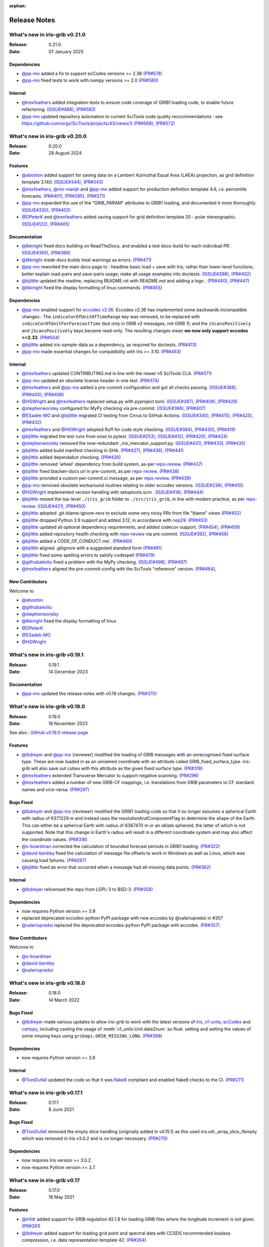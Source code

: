 :orphan:

.. _release_notes:

Release Notes
=============


What's new in iris-grib v0.21.0
-------------------------------

:Release: 0.21.0
:Date: 07 January 2025

Dependencies
^^^^^^^^^^^^
* `@pp-mo <https://github.com/pp-mo>`_ added a fix to support ecCodes versions >= 2.38
  `(PR#578) <https://github.com/SciTools/iris-grib/pull/578>`_
* `@pp-mo <https://github.com/pp-mo>`_ fixed tests to work with numpy versions >= 2.0
  `(PR#580) <https://github.com/SciTools/iris-grib/pull/580>`_

Internal
^^^^^^^^
* `@trexfeathers <https://github.com/trexfeathers>`_ added integration tests to ensure
  code coverage of GRIB1 loading code, to enable future refactoring.
  `(ISSUE#488) <https://github.com/SciTools/iris-grib/issues/488>`_,
  `(PR#583) <https://github.com/SciTools/iris-grib/pull/583>`_
* `@pp-mo <https://github.com/pp-mo>`_ updated repository automation to current SciTools
  code quality reccommendations : see https://github.com/orgs/SciTools/projects/43/views/3
  `(PR#568) <https://github.com/SciTools/iris-grib/pull/568>`_,
  `(PR#572) <https://github.com/SciTools/iris-grib/pull/572>`_


What's new in iris-grib v0.20.0
-------------------------------

:Release: 0.20.0
:Date: 29 August 2024

Features
^^^^^^^^
* `@abooton <https://github.com/abooton>`_ added support for saving data on a
  Lambert Azimuthal Equal Area (LAEA) projection, as grid definition template 3.140.
  `(ISSUE#344) <https://github.com/SciTools/iris-grib/issues/344>`_,
  `(PR#343) <https://github.com/SciTools/iris-grib/pull/343>`_

* `@trexfeathers <https://github.com/trexfeathers>`_,
  `@mo-marqh <https://github.com/mo-marqh>`_  and
  `@pp-mo <https://github.com/pp-mo>`_ added support for production definition template
  4.6, i.e. percentile forecasts.
  `(PR#401) <https://github.com/SciTools/iris-grib/pull/401>`_,
  `(PR#295) <https://github.com/SciTools/iris-grib/pull/295>`_,
  `(PR#271) <https://github.com/SciTools/iris-grib/pull/271>`_

* `@pp-mo <https://github.com/pp-mo>`_ expanded the use of the "GRIB_PARAM"
  attributes to GRIB1 loading, and documented it more thoroughly.
  `(ISSUE#330) <https://github.com/SciTools/iris-grib/issues/330>`_,
  `(PR#402) <https://github.com/SciTools/iris-grib/pull/402>`_

* `@DPeterK <https://github.com/DPeterK>`_ and
  `@trexfeathers <https://github.com/trexfeathers>`_ added saving support for
  grid definition template 20 - polar stereographic.
  `(ISSUE#122) <https://github.com/SciTools/iris-grib/issues/122>`_,
  `(PR#405) <https://github.com/SciTools/iris-grib/pull/405>`_


Documentation
^^^^^^^^^^^^^
* `@tkknight <https://github.com/tkknight>`_ fixed docs building on ReadTheDocs, and
  enabled a test docs-build for each individual PR.
  `(ISSUE#365) <https://github.com/SciTools/iris-grib/issues/365>`_,
  `(PR#366) <https://github.com/SciTools/iris-grib/pull/366>`_

* `@tkknight <https://github.com/tkknight>`_ made docs builds treat warnings as errors.
  `(PR#471) <https://github.com/SciTools/iris-grib/pull/471>`_

* `@pp-mo <https://github.com/pp-mo>`_ reworked the main docs page to :
  headline basic load + save with Iris, rather than lower-level functions;
  better explain load-pairs and save-pairs usage; make all usage examples into
  doctests.
  `(ISSUE#398) <https://github.com/SciTools/iris-grib/issues/398>`_,
  `(PR#402) <https://github.com/SciTools/iris-grib/pull/402>`_

* `@bjlittle <https://github.com/bjlittle>`_ updated the readme, replacing README.rst
  with README.md and adding a logo .
  `(PR#440) <https://github.com/SciTools/iris-grib/pull/440>`_,
  `(PR#447) <https://github.com/SciTools/iris-grib/pull/447>`_

* `@tkknight <https://github.com/tkknight>`_ fixed the display formatting of linux
  commands.
  `(PR#455) <https://github.com/SciTools/iris-grib/pull/455>`_


Dependencies
^^^^^^^^^^^^
* `@pp-mo <https://github.com/pp-mo>`_ enabled support for
  `eccodes v2.36 <https://confluence.ecmwf.int/display/ECC/ecCodes+version+2.36.0+released>`_.
  Eccodes v2.36 has implemented some backwards incompatible changes :
  The ``indicatorOfUnitOfTimeRange`` key was removed, to be replaced with
  ``indicatorOfUnitForForecastTime`` (but only in GRIB v2 messages, not GRIB 1);
  and the ``iScansPositively`` and ``jScansPositively`` keys became read-only.
  The resulting changes mean **we now only support eccodes >=2.33**.
  `(PR#504) <https://github.com/SciTools/iris-grib/issues/504>`_

* `@bjlittle <https://github.com/bjlittle>`_ added iris-sample-data as a dependency,
  as required for doctests.
  `(PR#413) <https://github.com/SciTools/iris-grib/pull/413>`_

* `@pp-mo <https://github.com/pp-mo>`_ made essential changes for compatibility with
  Iris >= 3.10.
  `(PR#463) <https://github.com/SciTools/iris-grib/pull/463>`_


Internal
^^^^^^^^
* `@trexfeathers <https://github.com/trexfeathers>`_ updated CONTRIBUTING.md in line with the
  newer v5 SciTools CLA. `(PR#371) <https://github.com/SciTools/iris-grib/pull/371>`_

* `@pp-mo <https://github.com/pp-mo>`_ updated an obsolete license header in one test.
  `(PR#374) <https://github.com/SciTools/iris-grib/pull/374>`_

* `@trexfeathers <https://github.com/trexfeathers>`_ and
  `@pp-mo <https://github.com/pp-mo>`_  added a pre-commit configuration and got all
  checks passing.
  `(ISSUE#388) <https://github.com/SciTools/iris-grib/issues/388>`_,
  `(PR#400) <https://github.com/SciTools/iris-grib/pull/400>`_,
  `(PR#406) <https://github.com/SciTools/iris-grib/pull/406>`_

* `@HGWright <https://github.com/HGWright>`_ and
  `@trexfeathers <https://github.com/trexfeathers>`_ replaced setup.py with
  pyproject.toml.
  `(ISSUE#387) <https://github.com/SciTools/iris-grib/issues/387>`_,
  `(PR#408) <https://github.com/SciTools/iris-grib/pull/408>`_,
  `(PR#429) <https://github.com/SciTools/iris-grib/pull/429>`_

* `@stephenworsley <https://github.com/stephenworsley>`_ configured for MyPy checking via
  pre-commit.
  `(ISSUE#386) <https://github.com/SciTools/iris-grib/issues/386>`_,
  `(PR#407) <https://github.com/SciTools/iris-grib/pull/407>`_

* `@ESadek-MO <https://github.com/ESadek-MO>`_ and
  `@bjlittle <https://github.com/bjlittle>`_ migrated CI testing from Cirrus to
  GitHub Actions.
  `(ISSUE#340) <https://github.com/SciTools/iris-grib/issues/340>`_,
  `(PR#415) <https://github.com/SciTools/iris-grib/pull/415>`_,
  `(PR#425) <https://github.com/SciTools/iris-grib/pull/425>`_,
  `(PR#432) <https://github.com/SciTools/iris-grib/pull/432>`_

* `@trexfeathers <https://github.com/trexfeathers>`_ and
  `@HGWright <https://github.com/HGWright>`_ adopted Ruff for code style checking.
  `(ISSUE#384) <https://github.com/SciTools/iris-grib/issues/384>`_,
  `(PR#430) <https://github.com/SciTools/iris-grib/pull/430>`_,
  `(PR#419) <https://github.com/SciTools/iris-grib/pull/419>`_

* `@bjlittle <https://github.com/bjlittle>`_ migrated the test runs from
  nose to pytest.
  `(ISSUE#253) <https://github.com/SciTools/iris-grib/issues/253>`_,
  `(ISSUE#412) <https://github.com/SciTools/iris-grib/issues/412>`_,
  `(PR#420) <https://github.com/SciTools/iris-grib/pull/420>`_,
  `(PR#424) <https://github.com/SciTools/iris-grib/pull/424>`_

* `@stephenworsley <https://github.com/stephenworsley>`_ removed the now-redundant
  _iris_mercator_support.py.
  `(ISSUE#431) <https://github.com/SciTools/iris-grib/issues/431>`_,
  `(PR#433) <https://github.com/SciTools/iris-grib/pull/433>`_,
  `(PR#435) <https://github.com/SciTools/iris-grib/pull/435>`_

* `@bjlittle <https://github.com/bjlittle>`_ added build manifest checking in GHA.
  `(PR#427) <https://github.com/SciTools/iris-grib/pull/427>`_,
  `(PR#436) <https://github.com/SciTools/iris-grib/pull/436>`_,
  `(PR#441) <https://github.com/SciTools/iris-grib/pull/441>`_

* `@bjlittle <https://github.com/bjlittle>`_ added dependabot checking.
  `(PR#426) <https://github.com/SciTools/iris-grib/pull/426>`_

* `@bjlittle <https://github.com/bjlittle>`_ removed 'wheel' dependency from build
  system, as-per
  `repo-review <https://learn.scientific-python.org/development/guides/repo-review/>`_.
  `(PR#437) <https://github.com/SciTools/iris-grib/pull/437>`_

* `@bjlittle <https://github.com/bjlittle>`_ fixed blacken-docs url in pre-commit,
  as per
  `repo-review <https://learn.scientific-python.org/development/guides/repo-review/>`_.
  `(PR#438) <https://github.com/SciTools/iris-grib/pull/438>`_

* `@bjlittle <https://github.com/bjlittle>`_ provided a custom per-commit.ci message,
  as per
  `repo-review <https://learn.scientific-python.org/development/guides/repo-review/>`_.
  `(PR#439) <https://github.com/SciTools/iris-grib/pull/439>`_

* `@pp-mo <https://github.com/pp-mo>`_ removed obsolete workaround routines relating to
  older eccodes versions.
  `(ISSUE#239) <https://github.com/SciTools/iris-grib/issues/239>`_,
  `(PR#410) <https://github.com/SciTools/iris-grib/pull/410>`_

* `@HGWright <https://github.com/HGWright>`_ implemented version handling with
  setuptools.scm .
  `(ISSUE#418) <https://github.com/SciTools/iris-grib/issues/418>`_,
  `(PR#444) <https://github.com/SciTools/iris-grib/pull/444>`_

* `@bjlittle <https://github.com/bjlittle>`_ moved the top-level ``./iris_grib`` folder
  to ``./src/iris_grib``, in line with modern practice, as per
  `repo-review <https://learn.scientific-python.org/development/guides/repo-review/>`_.
  `(ISSUE#421) <https://github.com/SciTools/iris-grib/issues/421>`_,
  `(PR#450) <https://github.com/SciTools/iris-grib/pull/450>`_

* `@bjlittle <https://github.com/bjlittle>`_ adopted .git-blame-ignore-revs to exclude
  some very noisy PRs from file "blame" views
  `(PR#452) <https://github.com/SciTools/iris-grib/pull/452>`_

* `@bjlittle <https://github.com/bjlittle>`_ dropped Python 3.9 support and added 3.12,
  in accordance with `nep29 <https://numpy.org/neps/nep-0029-deprecation_policy.html>`_.
  `(PR#453) <https://github.com/SciTools/iris-grib/pull/453>`_

* `@bjlittle <https://github.com/bjlittle>`_ updated all optional dependency
  requirements, and added codecov support.
  `(PR#454) <https://github.com/SciTools/iris-grib/pull/454>`_,
  `(PR#459) <https://github.com/SciTools/iris-grib/pull/459>`_

* `@bjlittle <https://github.com/bjlittle>`_ added repository health checking with
  `repo-review <https://learn.scientific-python.org/development/guides/repo-review/>`_
  via pre-commit.
  `(ISSUE#392) <https://github.com/SciTools/iris-grib/issues/392>`_,
  `(PR#456) <https://github.com/SciTools/iris-grib/pull/456>`_

* `@bjlittle <https://github.com/bjlittle>`_ added a CODE_OF_CONDUCT.md .
  `(PR#460) <https://github.com/SciTools/iris-grib/pull/460>`_

* `@bjlittle <https://github.com/bjlittle>`_ aligned .gitignore with a suggested
  standard form
  `(PR#461) <https://github.com/SciTools/iris-grib/pull/461>`_

* `@bjlittle <https://github.com/bjlittle>`_ fixed some spelling errors to satisfy
  codespell
  `(PR#479) <https://github.com/SciTools/iris-grib/pull/479>`_

* `@githubalexliu <https://github.com/githubalexliu>`_ fixed a problem with the MyPy
  checking.
  `(ISSUE#496) <https://github.com/SciTools/iris-grib/issues/496>`_,
  `(PR#497) <https://github.com/SciTools/iris-grib/pull/497>`_

* `@trexfeathers <https://github.com/trexfeathers>`_ aligned the pre-commit-config with
  the SciTools "reference" version.
  `(PR#464) <https://github.com/SciTools/iris-grib/pull/464>`_,


New Contributors
^^^^^^^^^^^^^^^^
Welcome to

* `@abooton <https://github.com/abooton>`_
* `@githubalexliu <https://github.com/githubalexliu>`_
* `@stephenworsley <https://github.com/stephenworsley>`_
* `@tkknight <https://github.com/tkknight>`_ fixed the display formatting of linux
* `@DPeterK <https://github.com/DPeterK>`_
* `@ESadek-MO <https://github.com/ESadek-MO>`_
* `@HGWright <https://github.com/HGWright>`_


What's new in iris-grib v0.19.1
-------------------------------

:Release: 0.19.1
:Date: 14 December 2023

Documentation
^^^^^^^^^^^^^
* `@pp-mo <https://github.com/pp-mo>`_ updated the release notes with v0.19 changes.
  `(PR#370) <https://github.com/SciTools/iris-grib/pull/370>`_


What's new in iris-grib v0.19.0
-------------------------------

:Release: 0.19.0
:Date: 16 November 2023

See also :
`GitHub v0.19.0 release page <https://github.com/SciTools/iris-grib/releases/tag/v0.19.0>`_

Features
^^^^^^^^
* `@lbdreyer <https://github.com/lbdreyer>`_ and
  `@pp-mo <https://github.com/pp-mo>`_ (reviewer) modified the loading of GRIB
  messages with an unrecognised fixed surface type. These are now loaded in as
  an unnamed coordinate with an attribute called GRIB_fixed_surface_type.
  iris-grib will also save out cubes with this attribute as the given fixed
  surface type. `(PR#318) <https://github.com/SciTools/iris-grib/pull/318>`_

* `@trexfeathers <https://github.com/trexfeathers>`_ extended Transverse Mercator
  to support negative scanning.
  `(PR#296) <https://github.com/SciTools/iris-grib/pull/296>`_

* `@trexfeathers <https://github.com/trexfeathers>`_  added a number of new GRIB-CF
  mappings, i.e. translations from GRIB parameters to CF standard names and vice-versa.
  `(PR#297) <https://github.com/SciTools/iris-grib/pull/297>`_

Bugs Fixed
^^^^^^^^^^
* `@lbdreyer <https://github.com/lbdreyer>`_ and
  `@pp-mo <https://github.com/pp-mo>`_ (reviewer) modified the GRIB1 loading
  code so that it no longer assumes a spherical Earth with radius of 6371229 m
  and instead uses the resolutionAndComponentFlag to determine the shape of the
  Earth. This can either be a spherical Earth with radius of 6367470 m or an
  oblate spheroid, the latter of which is not supported. Note that this change
  in Earth's radius will result in a different coordinate system and may also
  affect the coordinate values.
  `(PR#316) <https://github.com/SciTools/iris-grib/pull/316>`_
* `@s-boardman <https://github.com/s-boardman>`_ corrected the calculation of bounded
  forecast periods in GRIB1 loading.
  `(PR#322) <https://github.com/SciTools/iris-grib/pull/322>`_
* `@david-bentley <https://github.com/david-bentley>`_  fixed the calculation of message
  file offsets to work in Windows as well as Linux, which was causing load failures.
  `(PR#287) <https://github.com/SciTools/iris-grib/pull/287>`_
* `@bjlittle <https://github.com/bjlittle>`_  fixed an error that occurred when a
  message had all-missing data points.
  `(PR#362) <https://github.com/SciTools/iris-grib/pull/362>`_


Internal
^^^^^^^^
* `@lbdreyer <https://github.com/lbdreyer>`_ relicensed the repo from LGPL-3 to BSD-3.
  `(PR#359) <https://github.com/SciTools/iris-grib/pull/359>`_

Dependencies
^^^^^^^^^^^^
* now requires Python version >= 3.9
* replaced deprecated eccodes-python PyPI package with new eccodes by @valeriupredoi in #357
* `@valeriupredoi <https://github.com/valeriupredoi>`_ replaced the deprecated
  eccodes-python PyPI package with eccodes.
  `(PR#357) <https://github.com/SciTools/iris-grib/pull/357>`_

New Contributors
^^^^^^^^^^^^^^^^
Welcome to

* `@s-boardman <https://github.com/s-boardman>`_
* `@david-bentley <https://github.com/david-bentley>`_
* `@valeriupredoi <https://github.com/valeriupredoi>`_


What's new in iris-grib v0.18.0
-------------------------------

:Release: 0.18.0
:Date: 14 March 2022

Bugs Fixed
^^^^^^^^^^
* `@lbdreyer <https://github.com/lbdreyer>`_ made various updates to allow
  iris-grib to work with the latest versions of
  `iris <https://scitools-iris.readthedocs.io/en/stable/>`_,
  `cf-units <https://cf-units.readthedocs.io/en/latest/>`_,
  `ecCodes <https://confluence.ecmwf.int/display/ECC>`_ and
  `cartopy <https://scitools.org.uk/cartopy/docs/latest/>`_, including casting
  the usage of :meth:`cf_units.Unit.date2num` as float. setting and setting the
  values of some missing keys using ``gribapi.GRIB_MISSING_LONG``.
  `(PR#288) <https://github.com/SciTools/iris-grib/pull/288>`_


Dependencies
^^^^^^^^^^^^
* now requires Python version >= 3.8


Internal
^^^^^^^^
* `@TomDufall <https://github.com/TomDufall>`_ updated the code so that it was
  `flake8 <https://flake8.pycqa.org/en/stable/>`_ compliant and enabled flake8
  checks to the CI.
  `(PR#271) <https://github.com/SciTools/iris-grib/pull/271>`_


What's new in iris-grib v0.17.1
-------------------------------

:Release: 0.17.1
:Date: 8 June 2021

Bugs Fixed
^^^^^^^^^^

* `@TomDufall <https://github.com/TomDufall>`_ removed the empty slice
  handling (originally added in v0.15.1) as this used
  iris.util._array_slice_ifempty which was removed in Iris v3.0.2 and is no
  longer necessary.
  `(PR#270) <https://github.com/SciTools/iris-grib/pull/270>`_


Dependencies
^^^^^^^^^^^^

* now requires Iris version >= 3.0.2.

* now requires Python version >= 3.7.



What's new in iris-grib v0.17
-----------------------------

:Release: 0.17.0
:Date: 18 May 2021

Features
^^^^^^^^

* `@m1dr <https://github.com/m1dr>`_ added support for GRIB regulation 92.1.8
  for loading GRIB files where the longitude increment is not given.
  `(PR#261) <https://github.com/SciTools/iris-grib/pull/261>`_

* `@lbdreyer <https://github.com/lbdreyer>`_ added support for loading grid
  point and spectral data with CCSDS recommended lossless compression, i.e.
  data representation template 42.
  `(PR#264) <https://github.com/SciTools/iris-grib/pull/264>`_


Internal
^^^^^^^^

* `@jamesp <https://github.com/jamesp>`_ moved CI testing to Cirrus CI.
  `(PR#250) <https://github.com/SciTools/iris-grib/pull/250>`_



What's new in iris-grib v0.16
-----------------------------

:Release: 0.16.0
:Date: 27 Jan 2021

Features
^^^^^^^^

* `@tpowellmeto <https://github.com/tpowellmeto>`_ added support for loading
  data on a "Lambert Azimuthal Equal Area Projection",
  i.e. grid definition template 3.140.
  `(PR#187) <https://github.com/SciTools/iris-grib/pull/187>`_

* `@bjlittle <https://github.com/bjlittle>`_ made all the tests runnable for a
  packaged install of iris-grib, where the grib testdata files will be missing.
  `(PR#212) <https://github.com/SciTools/iris-grib/pull/212>`_

* `@m1dr <https://github.com/m1dr>`_ added support for loading statistical
  fields, as encoded in production definition template 3.8, even when the
  "interval time increment" value is not specified (i.e. set to "missing").
  `(PR#206) <https://github.com/SciTools/iris-grib/pull/206>`_

* `@pp-mo <https://github.com/pp-mo>`_ ported some tests from Iris, which test
  grib saving of data loaded from other formats.
  `(PR#213) <https://github.com/SciTools/iris-grib/pull/213>`_

* All grib-dependent testing is now contained in iris-grib : **There are no
  remaining tests in Iris which use grib.**


Bugs Fixed
^^^^^^^^^^

* `@lbdreyer <https://github.com/lbdreyer>`_ unpinned the python-eccodes
  version for Travis testing, and added a workaround for a known bug in recent
  versions of python-eccodes.
  Previously, we could only test against python-eccodes versions ">=0.9.1,<2".
  `(PR#208) <https://github.com/SciTools/iris-grib/pull/208>`_

* `@pp-mo <https://github.com/pp-mo>`_ fixed save operations to round off the
  the integer values of vertical surfaces, instead of truncating them.
  `(PR#210) <https://github.com/SciTools/iris-grib/pull/210>`_

* `@pp-mo <https://github.com/pp-mo>`_ fixed loading of grid definition
  template 3.90, "Space view perspective or orthographic grid", which was
  **broken since Iris 2.3**.  This now produces data with an iris
  `Geostationary <https://scitools-iris.readthedocs.io/en/stable/generated/api/iris.coord_systems.html#iris.coord_systems.Geostationary>`_
  coordinate system.  Prior to Iris 2.3, what is now the Iris 'Geostationary'
  class was (incorrectly) named "VerticalPerspective" :  When that was
  `corrected in Iris 2.3 <https://github.com/SciTools/iris/pull/3406>`_ , it
  broke the iris-grib loading, since the data was now incorrectly
  assigned the "new-style" Iris
  `VerticalPerspective <https://scitools-iris.readthedocs.io/en/stable/generated/api/iris.coord_systems.html#iris.coord_systems.VerticalPerspective>`_
  coordinate system, equivalent to the Cartopy
  `NearsidePerspective <https://scitools.org.uk/cartopy/docs/latest/reference/projections.html#nearsideperspective>`_
  and Proj
  `"nsper" <https://proj.org/operations/projections/nsper.html>`_ .
  The plotting behaviour of this is now **the same again as before Iris 2.3** :
  only the Iris coordinate system has changed.
  `(PR#223) <https://github.com/SciTools/iris-grib/pull/223>`_

* `@pp-mo <https://github.com/pp-mo>`_ fixed a problem where cubes were loading from GRIB 1 with a changed coordinate
  system, since eccodes versions >= 1.19.  This resulted from a change to eccodes, which now returns a different
  'shapeOfTheEarth' parameter.  This resulted
  in a coordinate system with a different earth radius.
  For backwards compatibility, the earth radius has now been fixed to the same value as previously.
  However, pending further investigation, this value may be technically incorrect and we may
  yet decide to change it in a future release.
  `(PR#240) <https://github.com/SciTools/iris-grib/pull/240>`_


Dependencies
^^^^^^^^^^^^

* now requires Iris version >= 3.0
  Needed for the bugfix in
  `PR#223 <https://github.com/SciTools/iris-grib/pull/223>`_ .



What's new in iris-grib v0.15.1
-------------------------------

:Release: 0.15.1
:Date: 24 Feb 2020

Bugs Fixed
^^^^^^^^^^

* `@pp-mo <https://github.com/pp-mo>`_ fixed a problem that caused very slow
  loading, and possible memory overflows, with Dask versions >= 2.0.
  **This requires Iris >= 2.4**, as a new minimum dependency.
  ( This problem was shared with UM file access in Iris, fixed in Iris 2.4.
  `(PR#190) <https://github.com/SciTools/iris-grib/pull/190>`_

* `@trexfeathers <https://github.com/trexfeathers>`_ fixed all the tests to
  work with the latest Iris version, previously broken since Iris >= 2.3.
  `(PR#184) <https://github.com/SciTools/iris-grib/pull/184>`_
  and `(PR#185) <https://github.com/SciTools/iris-grib/pull/185>`_

* `@lbdreyer <https://github.com/lbdreyer>`_ fixed a problem with the metadata
  in setup.py.
  `(PR#183) <https://github.com/SciTools/iris-grib/pull/183>`_


Internal
^^^^^^^^

* `@lbdreyer <https://github.com/lbdreyer>`_ and
  `@pp-mo <https://github.com/pp-mo>`_ ported various grib-specific tests from
  Iris.
  ( `PR#191 <https://github.com/SciTools/iris-grib/pull/191>`_ ,
  `PR#192 <https://github.com/SciTools/iris-grib/pull/192>`_ ,
  `PR#194 <https://github.com/SciTools/iris-grib/pull/194>`_ ,
  `PR#195 <https://github.com/SciTools/iris-grib/pull/195>`_ ,
  `PR#198 <https://github.com/SciTools/iris-grib/pull/198>`_ ,
  `PR#199 <https://github.com/SciTools/iris-grib/pull/199>`_ ,
  `PR#200 <https://github.com/SciTools/iris-grib/pull/200>`_ ,
  `PR#201 <https://github.com/SciTools/iris-grib/pull/201>`_  and
  `PR#203 <https://github.com/SciTools/iris-grib/pull/203>`_ )

Dependencies
^^^^^^^^^^^^

* now requires Iris version >= 2.4
  Needed for the bugfix in
  `PR#190 <https://github.com/SciTools/iris-grib/pull/190>`_ .


What's new in iris-grib v0.15
-----------------------------

:Release: 0.15.0
:Date: 5 Dec 2019

Features
^^^^^^^^

* Updated translations between GRIB parameter code and CF standard_name or
  long_name :

      * additional WAFC codes, both to and from CF
      * 'mass_fraction_of_cloud_liquid_water_in_air' and 'mass_fraction_of_cloud_ice_in_air', both to and from CF
      * 'surface_downwelling_longwave_flux_in_air', now translates to GRIBcode(2, 0, 5, 3)  (but not the reverse).
      * for full details, see : https://github.com/Scitools/iris-grib/compare/c4243ae..5c314e3#diff-cf46b46880cae59e82a91c7ab6bb81ba

* Added support for loading GRIB messages with no fixed surface set in the
  product definition section

* Added support for loading GRIB messages where i or j increment are not set

* Added support for saving cubes that have a "depth" coordinate

* Cubes loaded from GRIB files now contain a new GRIB_PARAM attribute, the
  value of which is an instance of
  iris_grib.grib_phenom_translation.GRIBCode and represents the parameter code.
  When saving, if a cube has a GRIBCode attribute, this determines the parameter code
  in the created message(s): This will _override_ any translation from the CF names.

Bug Fixes
^^^^^^^^^

* Reverted a bug that was fixed in v0.13 related to loading hybrid pressure
  levels. It was agreed that the initial behaviour was correct

Dependencies
^^^^^^^^^^^^

* Python 2 is no longer supported


What's new in iris-grib v0.14
-----------------------------

:Release: 0.14.0
:Date: 6 Mar 2019

Features
^^^^^^^^

* Added support for WAFC aviation codes.

* Added loading and saving of statistically processed values over a spatial
  area at a horizontal level or in a horizontal layer at a point in time
  (product definition template 15 in code table 4.0)

:Release: 0.14.1
:Date: 12 Jun 2019

Bug Fixes
^^^^^^^^^

* Added fixes to get iris-grib working with the Python 3 compatible release of
  eccodes. This included workarounds such that lists that are returned by
  eccodes are converted to NumPy arrays as expected.


What's new in iris-grib v0.13
-----------------------------

:Release: 0.13.0
:Date: 15 Jun 2018

Features
^^^^^^^^

* Added saving of data on Hybrid Pressure levels (surface type 119 in
  code table 4.5).

* Added loading and saving of data on Hybrid Height levels (surface type 118 in
  code table 4.5).

* Added loading and saving of data using Mercator projection (grid definition
  template 10 in template table 3.1)

  .. note::

      Loading and saving for the Mercator projection is only available using
      iris versions greater than 2.1.0.

* Added saving for data on irregular, non-rotated grids (grid definition
  template 4 in template table 3.1)

* Added release notes for versions since 0.9.


Bug Fixes
^^^^^^^^^

* Fixed a bug with loading data on Hybrid Pressure levels (surface types 105
  and 119 in code table 4.5).
  Previously, *all* hybrid coordinate values, in both 'level_pressure' and
  'sigma' coordinates, were loaded from the next level up,
  i.e. (model_level_number + 1).

  .. note::

      This changes loading behaviour for data on hybrid pressure levels only.
      This is an incompatible change, but the coefficient values previously
      returned were essentially useless, with some values missing.


What's new in iris-grib v0.12
-----------------------------

:Release: 0.12
:Date: 25 Oct 2017

Updated to work with
`ecCodes <https://confluence.ecmwf.int/display/ECC>`_ as its
interface to GRIB files.
This is ECMWF's replacement for the older GRIB-API, which is now deprecated.


What's new in iris-grib v0.11
-----------------------------

:Release: 0.11
:Date: 25 Oct 2017

Update for Iris v2.0+, using `dask <https://dask.pydata.org>`_ in place of
`biggus <https://github.com/SciTools/biggus>`_ for deferred loading.


What's new in iris-grib v0.9
-----------------------------

:Release: 0.9.0
:Date: 25 Jul 2016

Stable release of iris-grib to support iris v1.10
